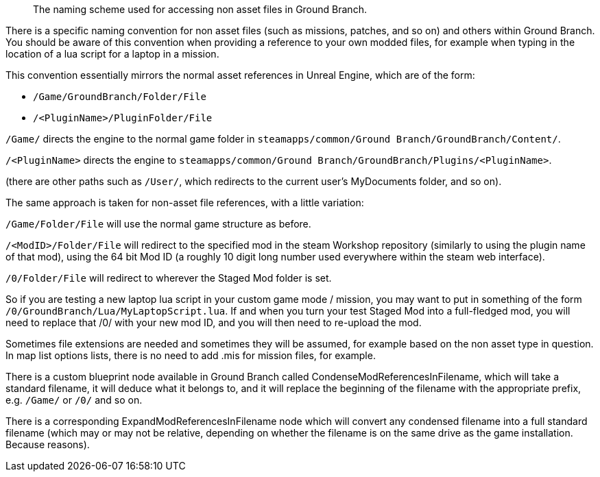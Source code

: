 // Non Asset File References in Ground Branch
[abstract]
The naming scheme used for accessing non asset files in Ground Branch.

There is a specific naming convention for non asset files (such as missions, patches, and so on) and others within Ground Branch.
You should be aware of this convention when providing a reference to your own modded files, for example when typing in the location of a lua script for a laptop in a mission.

This convention essentially mirrors the normal asset references in Unreal Engine, which are of the form:

* `+/Game/GroundBranch/Folder/File+`
* `+/<PluginName>/PluginFolder/File+`

`+/Game/+` directs the engine to the normal game folder in `+steamapps/common/Ground Branch/GroundBranch/Content/+`.

`+/<PluginName>+` directs the engine to `+steamapps/common/Ground Branch/GroundBranch/Plugins/<PluginName>+`.

(there are other paths such as `+/User/+`, which redirects to the current user’s MyDocuments folder, and so on).

The same approach is taken for non-asset file references, with a little variation:

`+/Game/Folder/File+` will use the normal game structure as before.

`+/<ModID>/Folder/File+` will redirect to the specified mod in the steam Workshop repository (similarly to using the plugin name of that mod), using the 64 bit Mod ID (a roughly 10 digit long number used everywhere within the steam web interface).

`+/0/Folder/File+` will redirect to wherever the Staged Mod folder is set.

So if you are testing a new laptop lua script in your custom game mode / mission, you may want to put in something of the form `+/0/GroundBranch/Lua/MyLaptopScript.lua+`. If and when you turn your test Staged Mod into a full-fledged mod, you will need to replace that /0/ with your new mod ID, and you will then need to re-upload the mod.

Sometimes file extensions are needed and sometimes they will be assumed, for example based on the non asset type in question.
In map list options lists, there is no need to add .mis for mission files, for example.

There is a custom blueprint node available in Ground Branch called CondenseModReferencesInFilename, which will take a standard filename, it will deduce what it belongs to, and it will replace the beginning of the filename with the appropriate prefix, e.g. `+/Game/+` or `+/0/+` and so on.

There is a corresponding ExpandModReferencesInFilename node which will convert any condensed filename into a full standard filename (which may or may not be relative, depending on whether the filename is on the same drive as the game installation.
Because reasons).
